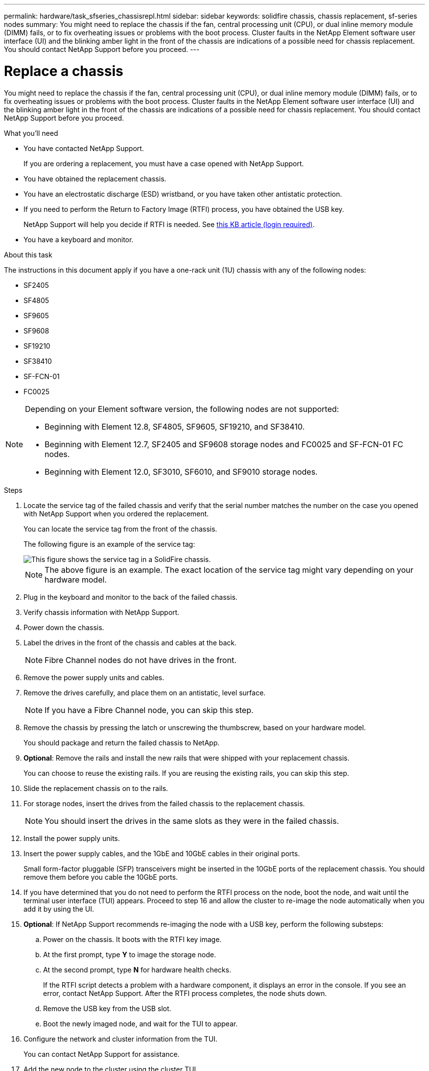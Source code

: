---
permalink: hardware/task_sfseries_chassisrepl.html
sidebar: sidebar
keywords: solidfire chassis, chassis replacement, sf-series nodes
summary: You might need to replace the chassis if the fan, central processing unit (CPU), or dual inline memory module (DIMM) fails, or to fix overheating issues or problems with the boot process. Cluster faults in the NetApp Element software user interface (UI) and the blinking amber light in the front of the chassis are indications of a possible need for chassis replacement. You should contact NetApp Support before you proceed.
---

= Replace a chassis
:icons: font
:imagesdir: ../media/

[.lead]
You might need to replace the chassis if the fan, central processing unit (CPU), or dual inline memory module (DIMM) fails, or to fix overheating issues or problems with the boot process. Cluster faults in the NetApp Element software user interface (UI) and the blinking amber light in the front of the chassis are indications of a possible need for chassis replacement. You should contact NetApp Support before you proceed.

.What you'll need

* You have contacted NetApp Support.
+
If you are ordering a replacement, you must have a case opened with NetApp Support.
* You have obtained the replacement chassis.
* You have an electrostatic discharge (ESD) wristband, or you have taken other antistatic protection.
* If you need to perform the Return to Factory Image (RTFI) process, you have obtained the USB key.
+
NetApp Support will help you decide if RTFI is needed. See https://kb.netapp.com/Advice_and_Troubleshooting/Hybrid_Cloud_Infrastructure/NetApp_HCI/How_to_create_an_RTFI_key_to_re-image_a_SolidFire_storage_node[this KB article (login required)].

* You have a keyboard and monitor.

.About this task

The instructions in this document apply if you have a one-rack unit (1U) chassis with any of the following nodes:

* SF2405
* SF4805
* SF9605
* SF9608
* SF19210
* SF38410
* SF-FCN-01
* FC0025

[NOTE]
====
Depending on your Element software version, the following nodes are not supported:

* Beginning with Element 12.8, SF4805, SF9605, SF19210, and SF38410.
* Beginning with Element 12.7, SF2405 and SF9608 storage nodes and FC0025 and SF-FCN-01 FC nodes. 
* Beginning with Element 12.0, SF3010, SF6010, and SF9010 storage nodes.
====

.Steps

. Locate the service tag of the failed chassis and verify that the serial number matches the number on the case you opened with NetApp Support when you ordered the replacement.
+
You can locate the service tag from the front of the chassis.
+
The following figure is an example of the service tag:
+
image::../media/sf_series_chassis_service_tag.gif[This figure shows the service tag in a SolidFire chassis.]
+
NOTE: The above figure is an example. The exact location of the service tag might vary depending on your hardware model.

. Plug in the keyboard and monitor to the back of the failed chassis.
. Verify chassis information with NetApp Support.
. Power down the chassis.
. Label the drives in the front of the chassis and cables at the back.
+
NOTE: Fibre Channel nodes do not have drives in the front.

. Remove the power supply units and cables.
. Remove the drives carefully, and place them on an antistatic, level surface.
+
NOTE: If you have a Fibre Channel node, you can skip this step.

. Remove the chassis by pressing the latch or unscrewing the thumbscrew, based on your hardware model.
+
You should package and return the failed chassis to NetApp.

. *Optional*: Remove the rails and install the new rails that were shipped with your replacement chassis.
+
You can choose to reuse the existing rails. If you are reusing the existing rails, you can skip this step.

. Slide the replacement chassis on to the rails.
. For storage nodes, insert the drives from the failed chassis to the replacement chassis.
+
NOTE: You should insert the drives in the same slots as they were in the failed chassis.

. Install the power supply units.
. Insert the power supply cables, and the 1GbE and 10GbE cables in their original ports.
+
Small form-factor pluggable (SFP) transceivers might be inserted in the 10GbE ports of the replacement chassis. You should remove them before you cable the 10GbE ports.

. If you have determined that you do not need to perform the RTFI process on the node, boot the node, and wait until the terminal user interface (TUI) appears. Proceed to step 16 and allow the cluster to re-image the node automatically when you add it by using the UI.
. *Optional*: If NetApp Support recommends re-imaging the node with a USB key, perform the following substeps:
.. Power on the chassis. It boots with the RTFI key image.
.. At the first prompt, type *Y* to image the storage node.
.. At the second prompt, type *N* for hardware health checks.
+
If the RTFI script detects a problem with a hardware component, it displays an error in the console. If you see an error, contact NetApp Support. After the RTFI process completes, the node shuts down.

.. Remove the USB key from the USB slot.
.. Boot the newly imaged node, and wait for the TUI to appear.
. Configure the network and cluster information from the TUI.
+
You can contact NetApp Support for assistance.

. Add the new node to the cluster using the cluster TUI.
. Pack and return the failed chassis.

== Find more information
* https://docs.netapp.com/us-en/element-software/index.html[SolidFire and Element Software Documentation]
* https://docs.netapp.com/sfe-122/topic/com.netapp.ndc.sfe-vers/GUID-B1944B0E-B335-4E0B-B9F1-E960BF32AE56.html[Documentation for earlier versions of NetApp SolidFire and Element products^]
